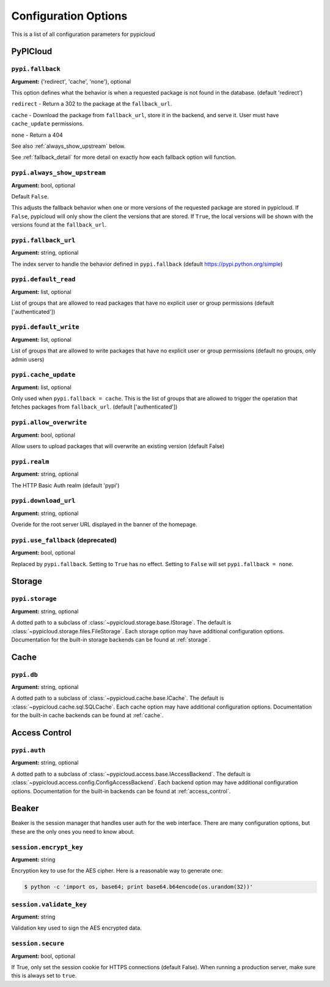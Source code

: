 Configuration Options
=====================
This is a list of all configuration parameters for pypicloud

PyPICloud
^^^^^^^^^

.. _fallback:

``pypi.fallback``
~~~~~~~~~~~~~~~~~
**Argument:** {'redirect', 'cache', 'none'}, optional

This option defines what the behavior is when a requested package is not found
in the database. (default 'redirect')

``redirect`` - Return a 302 to the package at the ``fallback_url``.

``cache`` - Download the package from ``fallback_url``, store it in the
backend, and serve it. User must have ``cache_update`` permissions.

``none`` - Return a 404

See also :ref:`always_show_upstream` below.

See :ref:`fallback_detail` for more detail on exactly how each fallback option will
function.

.. _always_show_upstream:

``pypi.always_show_upstream``
~~~~~~~~~~~~~~~~~~~~~~~~~~~~~
**Argument:** bool, optional

Default ``False``.

This adjusts the fallback behavior when one or more versions of the requested
package are stored in pypicloud. If ``False``, pypicloud will only show the
client the versions that are stored. If ``True``, the local versions will be
shown with the versions found at the ``fallback_url``.

``pypi.fallback_url``
~~~~~~~~~~~~~~~~~~~~~
**Argument:** string, optional

The index server to handle the behavior defined in ``pypi.fallback`` (default
https://pypi.python.org/simple)

``pypi.default_read``
~~~~~~~~~~~~~~~~~~~~~
**Argument:** list, optional

List of groups that are allowed to read packages that have no explicit user or
group permissions (default ['authenticated'])

``pypi.default_write``
~~~~~~~~~~~~~~~~~~~~~~
**Argument:** list, optional

List of groups that are allowed to write packages that have no explicit user or
group permissions (default no groups, only admin users)

``pypi.cache_update``
~~~~~~~~~~~~~~~~~~~~~
**Argument:** list, optional

Only used when ``pypi.fallback = cache``. This is
the list of groups that are allowed to trigger the operation that fetches
packages from ``fallback_url``.  (default ['authenticated'])

``pypi.allow_overwrite``
~~~~~~~~~~~~~~~~~~~~~~~~
**Argument:** bool, optional

Allow users to upload packages that will overwrite an existing version (default
False)

``pypi.realm``
~~~~~~~~~~~~~~
**Argument:** string, optional

The HTTP Basic Auth realm (default 'pypi')

``pypi.download_url``
~~~~~~~~~~~~~~~~~~~~~
**Argument:** string, optional

Overide for the root server URL displayed in the banner of the homepage.

``pypi.use_fallback`` (deprecated)
~~~~~~~~~~~~~~~~~~~~~~~~~~~~~~~~~~
**Argument:** bool, optional

Replaced by ``pypi.fallback``. Setting to ``True`` has no effect. Setting to
``False`` will set ``pypi.fallback = none``.

Storage
^^^^^^^
``pypi.storage``
~~~~~~~~~~~~~~~~
**Argument:** string, optional

A dotted path to a subclass of :class:`~pypicloud.storage.base.IStorage`. The
default is :class:`~pypicloud.storage.files.FileStorage`. Each storage option may
have additional configuration options. Documentation for the built-in storage
backends can be found at :ref:`storage`.

Cache
^^^^^
``pypi.db``
~~~~~~~~~~~
**Argument:** string, optional

A dotted path to a subclass of :class:`~pypicloud.cache.base.ICache`. The
default is :class:`~pypicloud.cache.sql.SQLCache`. Each cache option
may have additional configuration options. Documentation for the built-in
cache backends can be found at :ref:`cache`.

Access Control
^^^^^^^^^^^^^^

``pypi.auth``
~~~~~~~~~~~~~
**Argument:** string, optional

A dotted path to a subclass of :class:`~pypicloud.access.base.IAccessBackend`. The
default is :class:`~pypicloud.access.config.ConfigAccessBackend`. Each backend option
may have additional configuration options. Documentation for the built-in
backends can be found at :ref:`access_control`.

Beaker
^^^^^^
Beaker is the session manager that handles user auth for the web interface.
There are many configuration options, but these are the only ones you need to
know about.

``session.encrypt_key``
~~~~~~~~~~~~~~~~~~~~~~~
**Argument:** string

Encryption key to use for the AES cipher. Here is a reasonable way to generate one:

.. code-block:: bash

    $ python -c 'import os, base64; print base64.b64encode(os.urandom(32))'

``session.validate_key``
~~~~~~~~~~~~~~~~~~~~~~~~
**Argument:** string

Validation key used to sign the AES encrypted data.

``session.secure``
~~~~~~~~~~~~~~~~~~
**Argument:** bool, optional

If True, only set the session cookie for HTTPS connections (default False).
When running a production server, make sure this is always set to ``true``.
